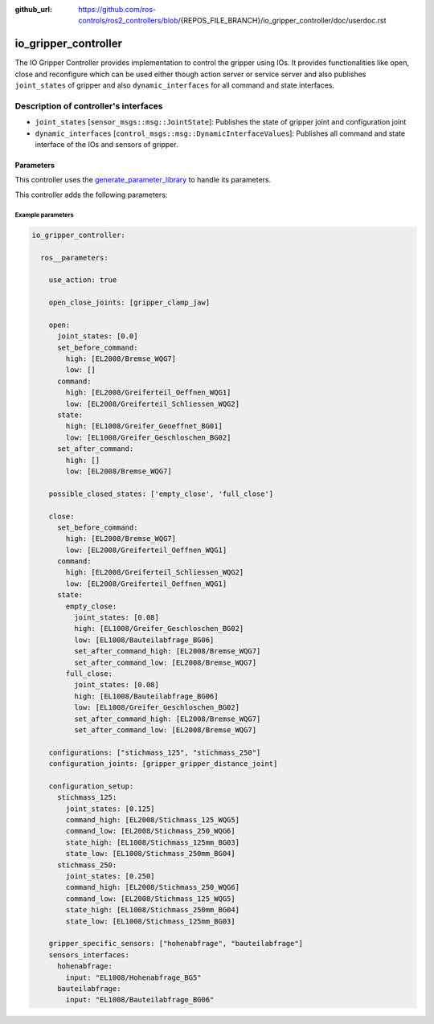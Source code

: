 :github_url: https://github.com/ros-controls/ros2_controllers/blob/{REPOS_FILE_BRANCH}/io_gripper_controller/doc/userdoc.rst

.. _io_gripper_controller_userdoc:

io_gripper_controller
=============================

The IO Gripper Controller provides implementation to control the gripper using IOs. It provides functionalities like open, close and reconfigure which can be used either though action server or service server and also publishes ``joint_states`` of gripper and also ``dynamic_interfaces`` for all command and state interfaces.

Description of controller's interfaces
---------------------------------------

- ``joint_states`` [``sensor_msgs::msg::JointState``]: Publishes the state of gripper joint and configuration joint
- ``dynamic_interfaces`` [``control_msgs::msg::DynamicInterfaceValues``]: Publishes all command and state interface of the IOs and sensors of gripper.


Parameters
,,,,,,,,,,,

This controller uses the `generate_parameter_library <https://github.com/PickNikRobotics/generate_parameter_library>`_ to handle its parameters.

This controller adds the following parameters:

.. generate_parameter_library_details:: ../src/io_gripper_controller.yaml


Example parameters
....................

.. code-block:: yaml

  io_gripper_controller:

    ros__parameters:

      use_action: true

      open_close_joints: [gripper_clamp_jaw]

      open:
        joint_states: [0.0]
        set_before_command:
          high: [EL2008/Bremse_WQG7]
          low: []
        command:
          high: [EL2008/Greiferteil_Oeffnen_WQG1]
          low: [EL2008/Greiferteil_Schliessen_WQG2]
        state:
          high: [EL1008/Greifer_Geoeffnet_BG01]
          low: [EL1008/Greifer_Geschloschen_BG02]
        set_after_command:
          high: []
          low: [EL2008/Bremse_WQG7]

      possible_closed_states: ['empty_close', 'full_close']

      close:
        set_before_command:
          high: [EL2008/Bremse_WQG7]
          low: [EL2008/Greiferteil_Oeffnen_WQG1]
        command:
          high: [EL2008/Greiferteil_Schliessen_WQG2]
          low: [EL2008/Greiferteil_Oeffnen_WQG1]
        state:
          empty_close:
            joint_states: [0.08]
            high: [EL1008/Greifer_Geschloschen_BG02]
            low: [EL1008/Bauteilabfrage_BG06]
            set_after_command_high: [EL2008/Bremse_WQG7]
            set_after_command_low: [EL2008/Bremse_WQG7]
          full_close:
            joint_states: [0.08]
            high: [EL1008/Bauteilabfrage_BG06]
            low: [EL1008/Greifer_Geschloschen_BG02]
            set_after_command_high: [EL2008/Bremse_WQG7]
            set_after_command_low: [EL2008/Bremse_WQG7]

      configurations: ["stichmass_125", "stichmass_250"]
      configuration_joints: [gripper_gripper_distance_joint]

      configuration_setup:
        stichmass_125:
          joint_states: [0.125]
          command_high: [EL2008/Stichmass_125_WQG5]
          command_low: [EL2008/Stichmass_250_WQG6]
          state_high: [EL1008/Stichmass_125mm_BG03]
          state_low: [EL1008/Stichmass_250mm_BG04]
        stichmass_250:
          joint_states: [0.250]
          command_high: [EL2008/Stichmass_250_WQG6]
          command_low: [EL2008/Stichmass_125_WQG5]
          state_high: [EL1008/Stichmass_250mm_BG04]
          state_low: [EL1008/Stichmass_125mm_BG03]

      gripper_specific_sensors: ["hohenabfrage", "bauteilabfrage"]
      sensors_interfaces:
        hohenabfrage:
          input: "EL1008/Hohenabfrage_BG5"
        bauteilabfrage:
          input: "EL1008/Bauteilabfrage_BG06"
